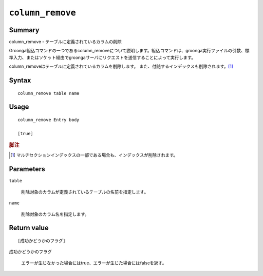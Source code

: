 .. -*- rst -*-

.. highlightlang:: none

``column_remove``
=================

Summary
-------

column_remove - テーブルに定義されているカラムの削除

Groonga組込コマンドの一つであるcolumn_removeについて説明します。組込コマンドは、groonga実行ファイルの引数、標準入力、またはソケット経由でgroongaサーバにリクエストを送信することによって実行します。

column_removeはテーブルに定義されているカラムを削除します。
また、付随するインデックスも削除されます。[#]_

Syntax
------
::

 column_remove table name

Usage
-----
::

 column_remove Entry body

 [true]

.. rubric:: 脚注

.. [#] マルチセクションインデックスの一部である場合も、インデックスが削除されます。

Parameters
----------

``table``

  削除対象のカラムが定義されているテーブルの名前を指定します。

``name``

  削除対象のカラム名を指定します。

Return value
------------

::

 [成功かどうかのフラグ]

``成功かどうかのフラグ``

   エラーが生じなかった場合にはtrue、エラーが生じた場合にはfalseを返す。

